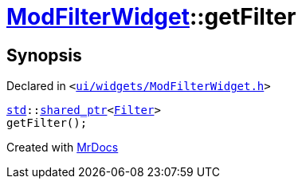 [#ModFilterWidget-getFilter]
= xref:ModFilterWidget.adoc[ModFilterWidget]::getFilter
:relfileprefix: ../
:mrdocs:


== Synopsis

Declared in `&lt;https://github.com/PrismLauncher/PrismLauncher/blob/develop/launcher/ui/widgets/ModFilterWidget.h#L89[ui&sol;widgets&sol;ModFilterWidget&period;h]&gt;`

[source,cpp,subs="verbatim,replacements,macros,-callouts"]
----
xref:std.adoc[std]::xref:std/shared_ptr.adoc[shared&lowbar;ptr]&lt;xref:ModFilterWidget/Filter.adoc[Filter]&gt;
getFilter();
----



[.small]#Created with https://www.mrdocs.com[MrDocs]#
